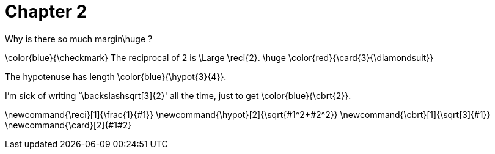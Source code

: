 = Chapter 2

Why is there so much margin$$\huge ?$$

$$\color{blue}{\checkmark}$$
The reciprocal of 2 is $$\Large \reci{2}$$.
$$
\huge \color{red}{\card{3}{\diamondsuit}}
$$

The hypotenuse has length $$\color{blue}{\hypot{3}{4}}$$.

I'm sick of writing `$$\backslash$$sqrt[3]{2}' all the time, just to get $$\color{blue}{\cbrt{2}}$$.


$$\newcommand{\reci}[1]{\frac{1}{#1}}$$
$$\newcommand{\hypot}[2]{\sqrt{#1^2+#2^2}}$$
$$\newcommand{\cbrt}[1]{\sqrt[3]{#1}}$$
$$\newcommand{\card}[2]{#1#2}$$
